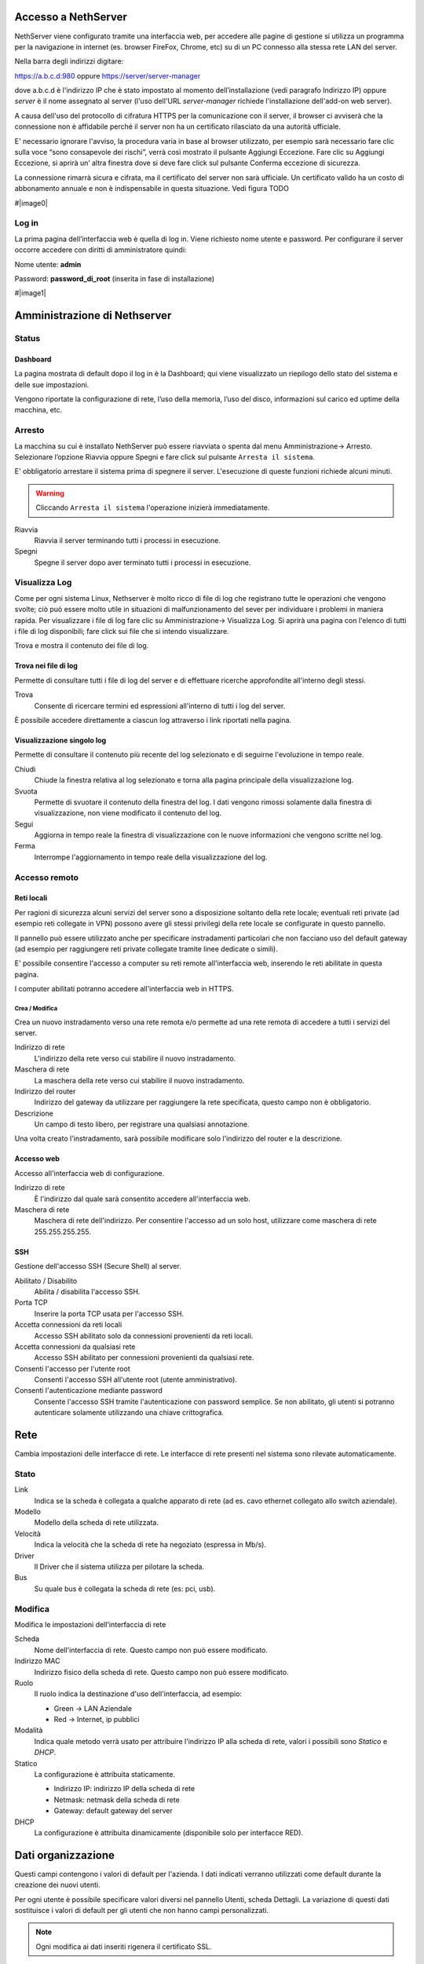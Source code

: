 ====================
Accesso a NethServer
====================

NethServer viene configurato tramite una interfaccia web, per accedere
alle pagine di gestione si utilizza un programma per la navigazione in
internet (es. browser FireFox, Chrome, etc) su di un PC connesso alla
stessa rete LAN del server.

Nella barra degli indirizzi digitare:

https://a.b.c.d:980 oppure https://server/server-manager

dove a.b.c.d è l'indirizzo IP che è stato impostato al momento
dell’installazione (vedi paragrafo Indirizzo IP) oppure *server*
è il nome assegnato al server (l'uso dell'URL *server-manager*
richiede l'installazione dell'add-on web server).

A causa dell'uso del protocollo di cifratura HTTPS per la
comunicazione con il server, il browser ci avviserà che la connessione
non è affidabile perché il server non ha un certificato rilasciato da
una autorità ufficiale.

E' necessario ignorare l'avviso, la procedura varia in base al
browser utilizzato, per esempio sarà necessario fare clic sulla voce “sono
consapevole dei rischi”, verrà così mostrato il pulsante Aggiungi
Eccezione. Fare clic su Aggiungi Eccezione, si aprirà un’ altra
finestra dove si deve fare click sul pulsante Conferma eccezione di
sicurezza.

La connessione rimarrà sicura e cifrata, ma il certificato del 
server non sarà ufficiale. Un certificato valido ha un costo di
abbonamento annuale e non è indispensabile in questa situazione. Vedi
figura TODO

#|image0|

Log in
======

La prima pagina dell’interfaccia web è quella di log in. Viene richiesto
nome utente e password. Per configurare il server occorre accedere con
diritti di amministratore quindi:

Nome utente: **admin**

Password: **password_di_root** (inserita in fase di installazione)

#|image1|

=============================
Amministrazione di Nethserver
=============================

Status
======

Dashboard
---------

La pagina mostrata di default dopo il log in è la Dashboard; qui viene
visualizzato un riepilogo dello stato del sistema e delle sue
impostazioni.

Vengono riportate la configurazione di rete, l’uso della memoria, l’uso
del disco, informazioni sul carico ed uptime della macchina, etc.

Arresto
=======
La macchina su cui è installato NethServer può essere riavviata o spenta dal menu Amministrazione→ Arresto.
Selezionare l’opzione Riavvia oppure Spegni e fare click sul pulsante ``Arresta il sistema``.

E' obbligatorio arrestare il sistema prima di spegnere il server.
L'esecuzione di queste funzioni richiede alcuni minuti.

.. warning:: Cliccando ``Arresta il sistema`` l'operazione inizierà immediatamente.

Riavvia
    Riavvia il server terminando tutti i processi in esecuzione.
Spegni
    Spegne il server dopo aver terminato tutti i processi in esecuzione.


Visualizza Log
==============
Come per ogni sistema Linux, Nethserver è molto ricco di file di log che registrano tutte le operazioni che vengono svolte; ciò può essere molto utile in situazioni di malfunzionamento del sever per individuare i problemi in maniera rapida.
Per visualizzare i file di log fare clic su Amministrazione→ Visualizza Log. Si aprirà una pagina con l'elenco di tutti i file di log disponibili; fare click sui file che si intendo visualizzare.

Trova e mostra il contenuto dei file di log.

Trova nei file di log
---------------------

Permette di consultare tutti i file di log del server e di effettuare
ricerche approfondite all'interno degli stessi.

Trova
    Consente di ricercare termini ed espressioni all'interno di tutti i
    log del server.

È possibile accedere direttamente a ciascun log attraverso i link
riportati nella pagina.

Visualizzazione singolo log
---------------------------

Permette di consultare il contenuto più recente del log selezionato e di
seguirne l'evoluzione in tempo reale.

Chiudi
    Chiude la finestra relativa al log selezionato e torna alla pagina
    principale della visualizzazione log.
Svuota
    Permette di svuotare il contenuto della finestra del log. I dati
    vengono rimossi solamente dalla finestra di visualizzazione, non
    viene modificato il contenuto del log.
Segui
    Aggiorna in tempo reale la finestra di visualizzazione con le nuove
    informazioni che vengono scritte nel log.
Ferma
    Interrompe l'aggiornamento in tempo reale della visualizzazione del
    log.


Accesso remoto
==============

Reti locali
-----------

Per ragioni di sicurezza alcuni servizi del server sono a disposizione
soltanto della rete locale; eventuali reti private (ad esempio reti
collegate in VPN) possono avere gli stessi privilegi della rete locale
se configurate in questo pannello.

Il pannello può essere utilizzato anche per specificare instradamenti
particolari che non facciano uso del default gateway (ad esempio per
raggiungere reti private collegate tramite linee dedicate o simili).

E' possibile consentire l'accesso a computer su reti remote
all'interfaccia web, inserendo le reti abilitate in questa pagina.

I computer abilitati potranno accedere all'interfaccia web in HTTPS.


Crea / Modifica
^^^^^^^^^^^^^^^

Crea un nuovo instradamento verso una rete remota e/o permette ad una
rete remota di accedere a tutti i servizi del server.

Indirizzo di rete
    L'indirizzo della rete verso cui stabilire il nuovo instradamento.

Maschera di rete
    La maschera della rete verso cui stabilire il nuovo instradamento.

Indirizzo del router
    Indirizzo del gateway da utilizzare per raggiungere la rete
    specificata, questo campo non è obbligatorio.

Descrizione
    Un campo di testo libero, per registrare una qualsiasi annotazione.

Una volta creato l'instradamento, sarà possibile modificare solo
l'indirizzo del router e la descrizione.



Accesso web
-----------

Accesso all'interfaccia web di configurazione.

Indirizzo di rete
    È l'indirizzo dal quale sarà consentito accedere all'interfaccia
    web.

Maschera di rete
    Maschera di rete dell'indirizzo. Per consentire l'accesso ad un solo
    host, utilizzare come maschera di rete 255.255.255.255.

SSH
---

Gestione dell'accesso SSH (Secure Shell) al server.

Abilitato / Disabilito
    Abilita / disabilita l'accesso SSH.

Porta TCP
    Inserire la porta TCP usata per l'accesso SSH.

Accetta connessioni da reti locali
    Accesso SSH abilitato solo da connessioni provenienti da reti
    locali.

Accetta connessioni da qualsiasi rete
    Accesso SSH abilitato per connessioni provenienti da qualsiasi rete.

Consenti l'accesso per l'utente root
    Consenti l'accesso SSH all'utente root (utente amministrativo).

Consenti l'autenticazione mediante password
    Consente l'accesso SSH tramite l'autenticazione con password
    semplice. Se non abilitato, gli utenti si potranno autenticare
    solamente utilizzando una chiave crittografica.

====
Rete
====

Cambia impostazioni delle interfacce di rete. Le interfacce di rete presenti nel sistema sono rilevate automaticamente.

Stato
=====

Link
    Indica se la scheda è collegata a qualche apparato di rete (ad es. cavo
    ethernet collegato allo switch aziendale).

Modello
    Modello della scheda di rete utilizzata.

Velocità
    Indica la velocità che la scheda di rete ha negoziato (espressa in Mb/s).

Driver
    Il Driver che il sistema utilizza per pilotare la scheda.

Bus
    Su quale bus è collegata la scheda di rete (es: pci, usb).



Modifica
========

Modifica le impostazioni dell'interfaccia di rete

Scheda
    Nome dell'interfaccia di rete. Questo campo non può essere
    modificato.

Indirizzo MAC
    Indirizzo fisico della scheda di rete. Questo campo non può essere
    modificato.

Ruolo
    Il ruolo indica la destinazione d'uso dell'interfaccia, ad esempio:
    
    * Green -> LAN Aziendale
    * Red -> Internet, ip pubblici

Modalità
    Indica quale metodo verrà usato per attribuire l'indirizzo IP alla
    scheda di rete, valori i possibili sono *Statico* e *DHCP*.

Statico
    La configurazione è attribuita staticamente.

    * Indirizzo IP: indirizzo IP della scheda di rete
    * Netmask: netmask della scheda di rete
    * Gateway: default gateway del server

DHCP
    La configurazione è attribuita dinamicamente (disponibile solo per interfacce
    RED).



===================
Dati organizzazione
===================

Questi campi contengono i valori di default per l'azienda.
I dati indicati verranno utilizzati come default durante la creazione
dei nuovi utenti.

Per ogni utente è possibile specificare valori diversi nel pannello
Utenti, scheda Dettagli.
La variazione di questi dati sostituisce i valori di default per gli
utenti che non hanno campi personalizzati.

.. note:: Ogni modifica ai dati inseriti rigenera il certificato SSL.

Azienda
    Inserire il nome dell'azienda.
Città
    Inserire la città dell'azienda.
Ufficio
    Inserire il dipartimento o ufficio i cui componenti avranno accesso
    ai servizi del server.
Telefono
    Inserire il numero di telefono dell'azienda.
Indirizzo
    Inserire l'indirizzo dell'azienda.


==============
Profilo utente
==============

Nome
    È il nome dell'utente, per esempio "Mario".

Cognome
    Il cognome dell'utente, per esempio "Rossi".

Indirizzo email esterno
    Indirizzo email dell'utente, presso un provider di posta
    elettronica esterno. Se specificato, questo indirizzo viene
    utilizzato dal sistema nelle procedure di recupero e di rinnovo
    della password.

Per i seguenti campi è possibile specificare un valore personalizzato,
altrimenti vale l'impostazione effettuata dal modulo "Dati
organizzazione", disponibile solo per l'amministratore del sistema.

* Società
* Ufficio
* Indirizzo
* Città
* Telefono


Cambia Password
===============

Cambia la password attuale con una nuova password.

Password attuale
    Inserire la password attuale.

Nuova password
    Inserire la nuova password.

Ripeti nuova password
    Ripetere la nuova password: deve coincidere con quella del campo
    *Nuova Password*.



